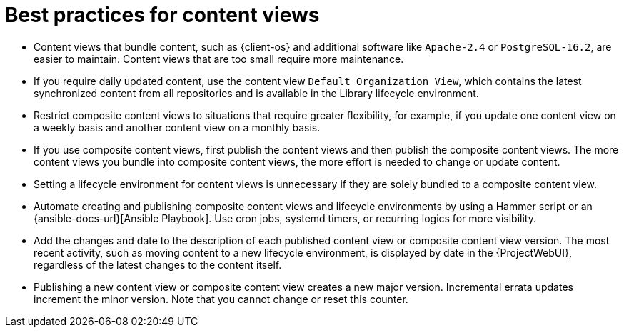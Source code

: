 [id="best-practices-for-content-views_{context}"]
= Best practices for content views

* Content views that bundle content, such as {client-os} and additional software like `Apache-2.4` or `PostgreSQL-16.2`, are easier to maintain.
Content views that are too small require more maintenance.
* If you require daily updated content, use the content view `Default Organization View`, which contains the latest synchronized content from all repositories and is available in the Library lifecycle environment.
* Restrict composite content views to situations that require greater flexibility, for example, if you update one content view on a weekly basis and another content view on a monthly basis.
* If you use composite content views, first publish the content views and then publish the composite content views.
The more content views you bundle into composite content views, the more effort is needed to change or update content.
* Setting a lifecycle environment for content views is unnecessary if they are solely bundled to a composite content view.
* Automate creating and publishing composite content views and lifecycle environments by using a Hammer script or an {ansible-docs-url}[Ansible Playbook].
Use cron jobs, systemd timers, or recurring logics for more visibility.
* Add the changes and date to the description of each published content view or composite content view version.
The most recent activity, such as moving content to a new lifecycle environment, is displayed by date in the {ProjectWebUI}, regardless of the latest changes to the content itself.
* Publishing a new content view or composite content view creates a new major version.
Incremental errata updates increment the minor version.
Note that you cannot change or reset this counter.
